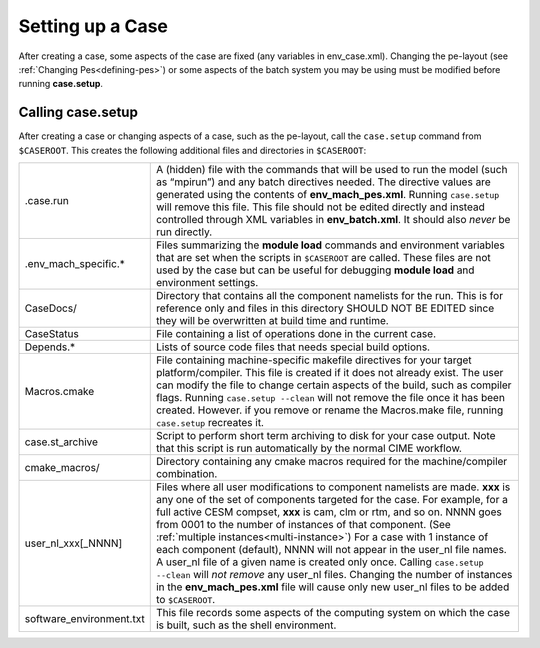 Setting up a Case
=================

After creating a case, some aspects of the case are fixed (any variables in env_case.xml). Changing the pe-layout
(see :ref:`Changing Pes<defining-pes>`) or some aspects of the batch system you may be using must be modified before running
**case.setup**.

Calling **case.setup**
----------------------

After creating a case or changing aspects of a case, such as the pe-layout, call the ``case.setup`` command from ``$CASEROOT``.
This creates the following additional files and directories in ``$CASEROOT``:

=============================   ===============================================================================================================================
.case.run                       A (hidden) file with the commands that will be used to run the model (such as “mpirun”) and any batch directives needed.  The directive values are generated using the contents of **env_mach_pes.xml**. Running ``case.setup`` will remove this file.  This file should not be edited directly and instead controlled through XML variables in **env_batch.xml**. It should also *never* be run directly.
.env_mach_specific.*            Files summarizing the **module load** commands and environment variables that are set when the scripts in ``$CASEROOT`` are called. These files are not used by the case but can be useful for debugging **module load** and environment settings.
CaseDocs/                       Directory that contains all the component namelists for the run. This is for reference only and files in this directory SHOULD NOT BE EDITED since they will be overwritten at build time and runtime.
CaseStatus                      File containing a list of operations done in the current case.
Depends.*                       Lists of source code files that needs special build options.
Macros.cmake                    File containing machine-specific makefile directives for your target platform/compiler. This file is created if it does not already exist. The user can modify the file to change certain aspects of the build, such as compiler flags. Running ``case.setup --clean``  will not remove the file once it has been created. However. if you remove or rename the Macros.make file, running ``case.setup`` recreates it.
case.st_archive                 Script to perform short term archiving to disk for your case output. Note that this script is run automatically by the normal CIME workflow.
cmake_macros/                   Directory containing any cmake macros required for the machine/compiler combination.
user_nl_xxx[_NNNN]              Files where all user modifications to component namelists are made. **xxx** is any one of the set of components targeted for the case. For example, for a full active CESM compset, **xxx** is cam, clm or rtm, and so on. NNNN goes from 0001 to the number of instances of that component. (See :ref:`multiple instances<multi-instance>`) For a case with 1 instance of each component (default), NNNN will not appear in the user_nl file names. A user_nl file of a given name is created only once. Calling ``case.setup --clean`` will *not remove* any user_nl files. Changing the number of instances in the **env_mach_pes.xml** file will cause only new user_nl files to be added to ``$CASEROOT``.
software_environment.txt        This file records some aspects of the computing system on which the case is built, such as the shell environment.
=============================   ===============================================================================================================================
